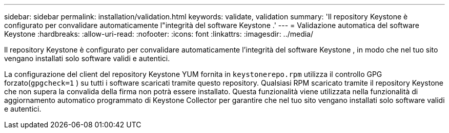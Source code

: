 ---
sidebar: sidebar 
permalink: installation/validation.html 
keywords: validate, validation 
summary: 'Il repository Keystone è configurato per convalidare automaticamente l"integrità del software Keystone .' 
---
= Validazione automatica del software Keystone
:hardbreaks:
:allow-uri-read: 
:nofooter: 
:icons: font
:linkattrs: 
:imagesdir: ../media/


[role="lead"]
Il repository Keystone è configurato per convalidare automaticamente l'integrità del software Keystone , in modo che nel tuo sito vengano installati solo software validi e autentici.

La configurazione del client del repository Keystone YUM fornita in `keystonerepo.rpm` utilizza il controllo GPG forzato(`gpgcheck=1` ) su tutti i software scaricati tramite questo repository.  Qualsiasi RPM scaricato tramite il repository Keystone che non supera la convalida della firma non potrà essere installato.  Questa funzionalità viene utilizzata nella funzionalità di aggiornamento automatico programmato di Keystone Collector per garantire che nel tuo sito vengano installati solo software validi e autentici.
